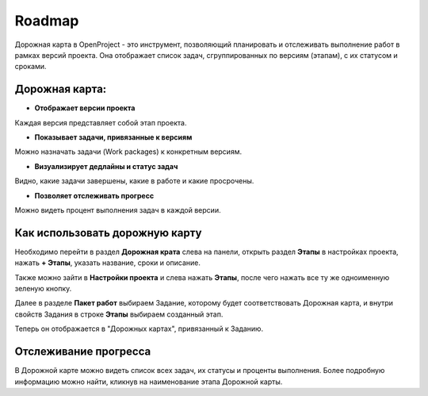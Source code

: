 Roadmap
++++++++

Дорожная карта в OpenProject - это инструмент, позволяющий планировать и 
отслеживать выполнение работ в рамках версий проекта. Она отображает список 
задач, сгруппированных по версиям (этапам), с их статусом и сроками.

Дорожная карта:
----------------

- **Отображает версии проекта** 
  
Каждая версия представляет собой этап проекта.

- **Показывает задачи, привязанные к версиям** 

Можно назначать задачи (Work packages) к конкретным версиям.

- **Визуализирует дедлайны и статус задач**

Видно, какие задачи завершены, какие в работе и какие просрочены.

- **Позволяет отслеживать прогресс** 

Можно видеть процент выполнения задач в каждой версии.

Как использовать дорожную карту
--------------------------------

Необходимо перейти в раздел **Дорожная крата** слева на панели, открыть раздел 
**Этапы** в настройках проекта, нажать **+ Этапы**, указать название, сроки и
описание.

Также можно зайти в **Настройки проекта** и слева нажать **Этапы**, после чего
нажать все ту же одноименную зеленую кнопку.

Далее в разделе **Пакет работ** выбираем Задание, которому будет соответствовать
Дорожная карта, и внутри свойств Задания в строке **Этапы** выбираем созданный 
этап.

Теперь он отображается в "Дорожных картах", привязанный к Заданию.

Отслеживание прогресса
-----------------------

В Дорожной карте можно видеть список всех задач, их статусы и проценты выполнения.
Более подробную информацию можно найти, кликнув на наименование этапа Дорожной
карты.